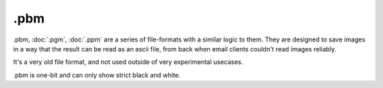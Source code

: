 .pbm
====

.pbm, :doc:`.pgm`, :doc:`.ppm` are a series of
file-formats with a similar logic to them. They are designed to save
images in a way that the result can be read as an ascii file, from back
when email clients couldn't read images reliably.

It's a very old file format, and not used outside of very experimental
usecases.

.pbm is one-bit and can only show strict black and white.

